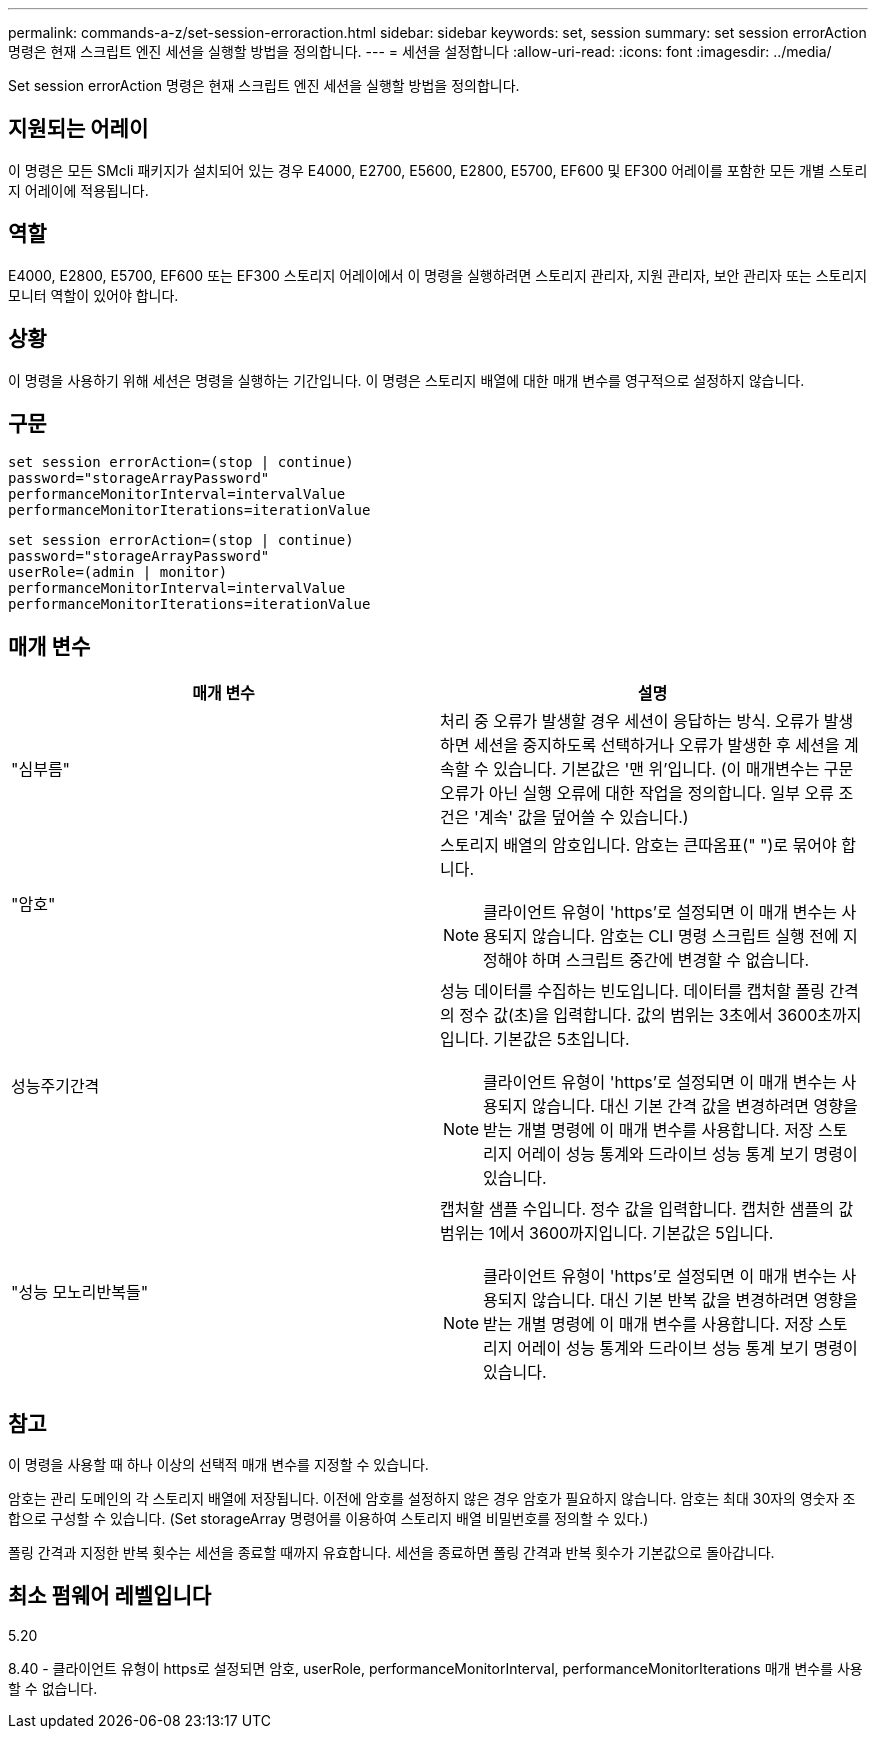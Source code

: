 ---
permalink: commands-a-z/set-session-erroraction.html 
sidebar: sidebar 
keywords: set, session 
summary: set session errorAction 명령은 현재 스크립트 엔진 세션을 실행할 방법을 정의합니다. 
---
= 세션을 설정합니다
:allow-uri-read: 
:icons: font
:imagesdir: ../media/


[role="lead"]
Set session errorAction 명령은 현재 스크립트 엔진 세션을 실행할 방법을 정의합니다.



== 지원되는 어레이

이 명령은 모든 SMcli 패키지가 설치되어 있는 경우 E4000, E2700, E5600, E2800, E5700, EF600 및 EF300 어레이를 포함한 모든 개별 스토리지 어레이에 적용됩니다.



== 역할

E4000, E2800, E5700, EF600 또는 EF300 스토리지 어레이에서 이 명령을 실행하려면 스토리지 관리자, 지원 관리자, 보안 관리자 또는 스토리지 모니터 역할이 있어야 합니다.



== 상황

이 명령을 사용하기 위해 세션은 명령을 실행하는 기간입니다. 이 명령은 스토리지 배열에 대한 매개 변수를 영구적으로 설정하지 않습니다.



== 구문

[source, cli]
----
set session errorAction=(stop | continue)
password="storageArrayPassword"
performanceMonitorInterval=intervalValue
performanceMonitorIterations=iterationValue
----
[listing]
----
set session errorAction=(stop | continue)
password="storageArrayPassword"
userRole=(admin | monitor)
performanceMonitorInterval=intervalValue
performanceMonitorIterations=iterationValue
----


== 매개 변수

[cols="2*"]
|===
| 매개 변수 | 설명 


 a| 
"심부름"
 a| 
처리 중 오류가 발생할 경우 세션이 응답하는 방식. 오류가 발생하면 세션을 중지하도록 선택하거나 오류가 발생한 후 세션을 계속할 수 있습니다. 기본값은 '맨 위'입니다. (이 매개변수는 구문 오류가 아닌 실행 오류에 대한 작업을 정의합니다. 일부 오류 조건은 '계속' 값을 덮어쓸 수 있습니다.)



 a| 
"암호"
 a| 
스토리지 배열의 암호입니다. 암호는 큰따옴표(" ")로 묶어야 합니다.

[NOTE]
====
클라이언트 유형이 'https'로 설정되면 이 매개 변수는 사용되지 않습니다. 암호는 CLI 명령 스크립트 실행 전에 지정해야 하며 스크립트 중간에 변경할 수 없습니다.

====


 a| 
성능주기간격
 a| 
성능 데이터를 수집하는 빈도입니다. 데이터를 캡처할 폴링 간격의 정수 값(초)을 입력합니다. 값의 범위는 3초에서 3600초까지입니다. 기본값은 5초입니다.

[NOTE]
====
클라이언트 유형이 'https'로 설정되면 이 매개 변수는 사용되지 않습니다. 대신 기본 간격 값을 변경하려면 영향을 받는 개별 명령에 이 매개 변수를 사용합니다. 저장 스토리지 어레이 성능 통계와 드라이브 성능 통계 보기 명령이 있습니다.

====


 a| 
"성능 모노리반복들"
 a| 
캡처할 샘플 수입니다. 정수 값을 입력합니다. 캡처한 샘플의 값 범위는 1에서 3600까지입니다. 기본값은 5입니다.

[NOTE]
====
클라이언트 유형이 'https'로 설정되면 이 매개 변수는 사용되지 않습니다. 대신 기본 반복 값을 변경하려면 영향을 받는 개별 명령에 이 매개 변수를 사용합니다. 저장 스토리지 어레이 성능 통계와 드라이브 성능 통계 보기 명령이 있습니다.

====
|===


== 참고

이 명령을 사용할 때 하나 이상의 선택적 매개 변수를 지정할 수 있습니다.

암호는 관리 도메인의 각 스토리지 배열에 저장됩니다. 이전에 암호를 설정하지 않은 경우 암호가 필요하지 않습니다. 암호는 최대 30자의 영숫자 조합으로 구성할 수 있습니다. (Set storageArray 명령어를 이용하여 스토리지 배열 비밀번호를 정의할 수 있다.)

폴링 간격과 지정한 반복 횟수는 세션을 종료할 때까지 유효합니다. 세션을 종료하면 폴링 간격과 반복 횟수가 기본값으로 돌아갑니다.



== 최소 펌웨어 레벨입니다

5.20

8.40 - 클라이언트 유형이 https로 설정되면 암호, userRole, performanceMonitorInterval, performanceMonitorIterations 매개 변수를 사용할 수 없습니다.
